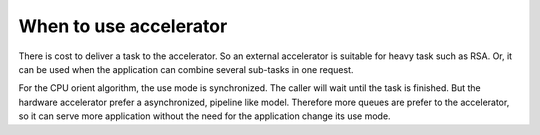When to use accelerator
=======================

There is cost to deliver a task to the accelerator. So an external accelerator
is suitable for heavy task such as RSA.  Or, it can be used when the
application can combine several sub-tasks in one request.

For the CPU orient algorithm, the use mode is synchronized. The caller will wait
until the task is finished. But the hardware accelerator prefer a
asynchronized, pipeline like model. Therefore more queues are prefer to the
accelerator, so it can serve more application without the need for the
application change its use mode.

